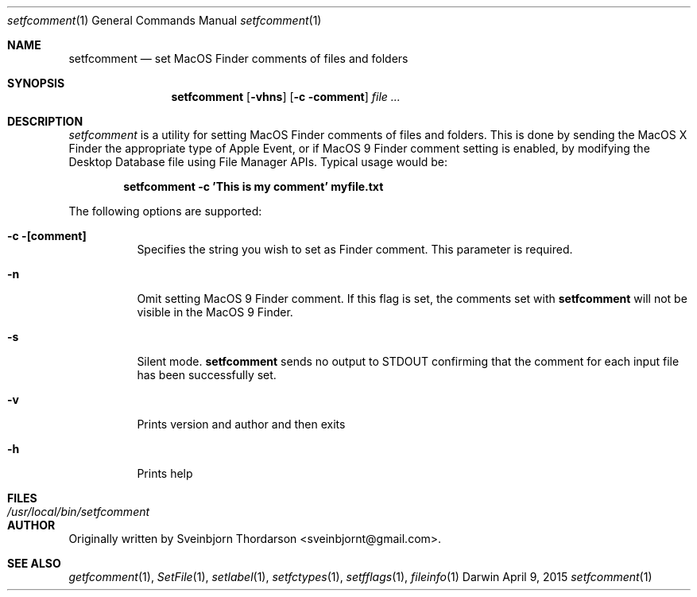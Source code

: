 .Dd April 9, 2015
.Dt setfcomment 1
.Os Darwin
.Sh NAME
.Nm setfcomment
.Nd set MacOS Finder comments of files and folders
.Sh SYNOPSIS
.Nm
.Op Fl vhns
.Op Fl c comment
.Ar
.Sh DESCRIPTION
.Ar setfcomment
is a utility for setting MacOS Finder comments of files and folders.  This is done
by sending the MacOS X Finder the appropriate type of Apple Event, or if MacOS 9
Finder comment setting is enabled, by modifying the Desktop Database file using
File Manager APIs.  Typical usage would be:
.Pp
.Dl setfcomment -c 'This is my comment' myfile.txt
.Pp
.Pp
The following options are supported:
.Pp
.Bl -tag -width indent
.It Fl c [comment]
Specifies the string you wish to set as Finder comment.  This parameter is required.
.It Fl n
Omit setting MacOS 9 Finder comment.  If this flag is set, the comments set with
.Nm
will not be visible in the MacOS 9 Finder.
.It Fl s
Silent mode.
.Nm
sends no output to STDOUT confirming that the comment for each input file has been successfully set.
.It Fl v
Prints version and author and then exits
.It Fl h
Prints help
.El
.Sh FILES
.Bl -tag -width "/usr/local/bin/setfcomment" -compact
.It Pa /usr/local/bin/setfcomment
.Sh AUTHOR
Originally written by Sveinbjorn Thordarson <sveinbjornt@gmail.com>.
.Sh SEE ALSO
.Xr getfcomment 1 ,
.Xr SetFile 1 ,
.Xr setlabel 1 ,
.Xr setfctypes 1 ,
.Xr setfflags 1 ,
.Xr fileinfo 1
